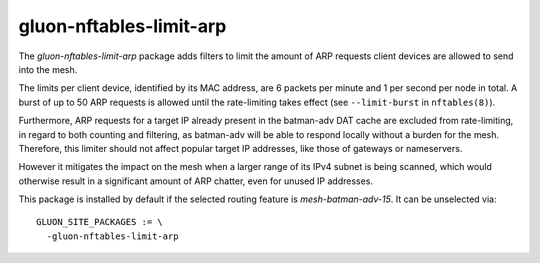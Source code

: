 gluon-nftables-limit-arp
========================

The *gluon-nftables-limit-arp* package adds filters to limit the
amount of ARP requests client devices are allowed to send into the
mesh.

The limits per client device, identified by its MAC address, are
6 packets per minute and 1 per second per node in total.
A burst of up to 50 ARP requests is allowed until the rate-limiting
takes effect (see ``--limit-burst`` in ``nftables(8)``).

Furthermore, ARP requests for a target IP already present in the
batman-adv DAT cache are excluded from rate-limiting, in regard
to both counting and filtering, as batman-adv will be able
to respond locally without a burden for the mesh. Therefore, this
limiter should not affect popular target IP addresses, like those
of gateways or nameservers.

However it mitigates the impact on the mesh when a larger range of
its IPv4 subnet is being scanned, which would otherwise result in
a significant amount of ARP chatter, even for unused IP addresses.

This package is installed by default if the selected routing
feature is *mesh-batman-adv-15*.
It can be unselected via::

    GLUON_SITE_PACKAGES := \
      -gluon-nftables-limit-arp
